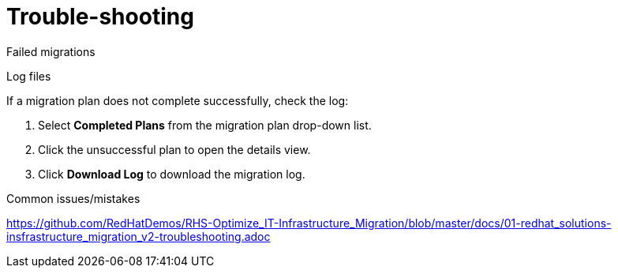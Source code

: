 [id='assembly_Trouble-shooting']
= Trouble-shooting

Failed migrations

Log files

If a migration plan does not complete successfully, check the log:

. Select *Completed Plans* from the migration plan drop-down list.
. Click the unsuccessful plan to open the details view.
. Click *Download Log* to download the migration log.

Common issues/mistakes

https://github.com/RedHatDemos/RHS-Optimize_IT-Infrastructure_Migration/blob/master/docs/01-redhat_solutions-insfrastructure_migration_v2-troubleshooting.adoc
